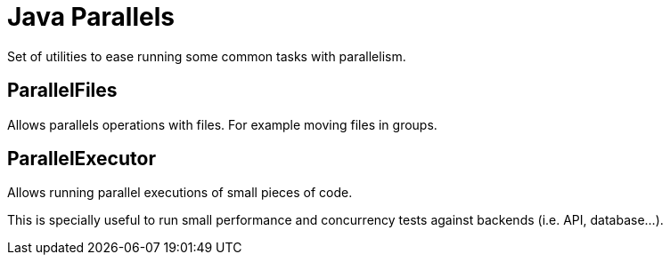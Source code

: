 = Java Parallels

Set of utilities to ease running some common tasks with parallelism.

== ParallelFiles

Allows parallels operations with files.
For example moving files in groups.

== ParallelExecutor

Allows running parallel executions of small pieces of code.

This is specially useful to run small performance and concurrency tests against backends (i.e. API, database...).
